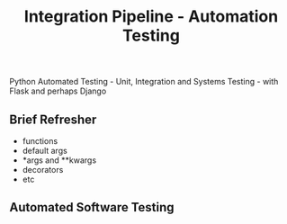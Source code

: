 #+TITLE: Integration Pipeline - Automation Testing 
Python Automated Testing - Unit, Integration and Systems Testing - with Flask and perhaps Django

** Brief Refresher 
  - functions 
  - default args 
  - *args and **kwargs
  - decorators 
  - etc

** Automated Software Testing
